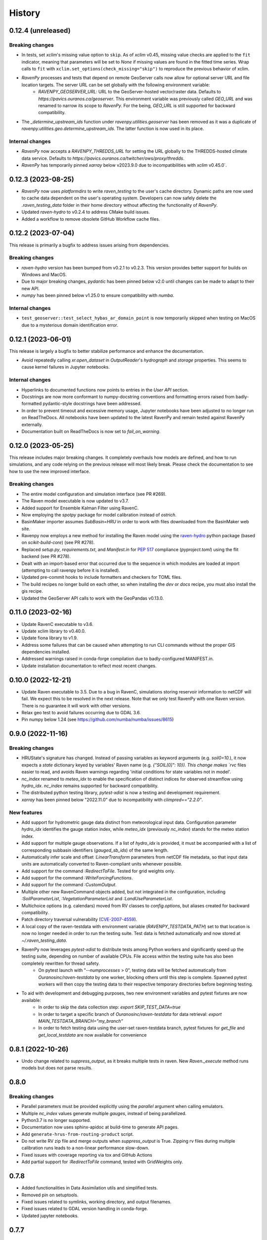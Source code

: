 =======
History
=======

0.12.4 (unreleased)
-------------------

Breaking changes
^^^^^^^^^^^^^^^^
* In tests, set `xclim`'s missing value option to ``skip``. As of `xclim` v0.45, missing value checks are applied to the ``fit`` indicator, meaning that parameters will be set to `None` if missing values are found in the fitted time series. Wrap calls to ``fit`` with ``xclim.set_options(check_missing="skip")`` to reproduce the previous behavior of xclim.
* `RavenPy` processes and tests that depend on remote GeoServer calls now allow for optional server URL and file location targets. The server URL can be set globally with the following environment variable:
    * `RAVENPY_GEOSERVER_URL`: URL to the GeoServer-hosted vector/raster data. Defaults to `https://pavics.ouranos.ca/geoserver`. This environment variable was previously called `GEO_URL` and was renamed to narrow its scope to `RavenPy`. For the being, `GEO_URL` is still supported for backward compatibility.
* The `_determine_upstream_ids` function under `ravenpy.utilities.geoserver` has been removed as it was a duplicate of `ravenpy.utilities.geo.determine_upstream_ids`. The latter function is now used in its place.

Internal changes
^^^^^^^^^^^^^^^^
* `RavenPy` now accepts a `RAVENPY_THREDDS_URL` for setting the URL globally to the THREDDS-hosted climate data service. Defaults to `https://pavics.ouranos.ca/twitcher/ows/proxy/thredds`.
* `RavenPy` has temporarily pinned `xarray` below v2023.9.0 due to incompatibilities with `xclim` v0.45.0`.

0.12.3 (2023-08-25)
-------------------
* `RavenPy` now uses `platformdirs` to write `raven_testing` to the user's cache directory. Dynamic paths are now used to cache data dependent on the user's operating system. Developers can now safely delete the `.raven_testing_data` folder in their home directory without affecting the functionality of `RavenPy`.
* Updated `raven-hydro` to v0.2.4 to address CMake build issues.
* Added a workflow to remove obsolete GitHub Workflow cache files.

0.12.2 (2023-07-04)
-------------------
This release is primarily a bugfix to address issues arising from dependencies.

Breaking changes
^^^^^^^^^^^^^^^^
* `raven-hydro` version has been bumped from v0.2.1 to v0.2.3. This version provides better support for builds on Windows and MacOS.
* Due to major breaking changes, `pydantic` has been pinned below v2.0 until changes can be made to adapt to their new API.
* `numpy` has been pinned below v1.25.0 to ensure compatibility with `numba`.

Internal changes
^^^^^^^^^^^^^^^^
* ``test_geoserver::test_select_hybas_ar_domain_point`` is now temporarily skipped when testing on MacOS due to a mysterious domain identification error.

0.12.1 (2023-06-01)
-------------------
This release is largely a bugfix to better stabilize performance and enhance the documentation.

* Avoid repeatedly calling `xr.open_dataset` in `OutputReader`'s `hydrograph` and `storage` properties. This seems to cause kernel failures in Jupyter notebooks.

Internal changes
^^^^^^^^^^^^^^^^
* Hyperlinks to documented functions now points to entries in the `User API` section.
* Docstrings are now more conformant to numpy-docstring conventions and formatting errors raised from badly-formatted pydantic-style docstrings have been addressed.
* In order to prevent timeout and excessive memory usage, Jupyter notebooks have been adjusted to no longer run on ReadTheDocs. All notebooks have been updated to the latest RavenPy and remain tested against RavenPy externally.
* Documentation built on ReadTheDocs is now set to `fail_on_warning`.

0.12.0 (2023-05-25)
-------------------
This release includes major breaking changes. It completely overhauls how models are defined, and how to run
simulations, and any code relying on the previous release will most likely break. Please check the documentation
to see how to use the new improved interface.

Breaking changes
^^^^^^^^^^^^^^^^
* The entire model configuration and simulation interface (see PR #269).
* The Raven model executable is now updated to v3.7.
* Added support for Ensemble Kalman Filter using RavenC.
* Now employing the `spotpy` package for model calibration instead of `ostrich`.
* BasinMaker importer assumes `SubBasin=HRU` in order to work with files downloaded from the BasinMaker web site.
* Ravenpy now employs a new method for installing the Raven model using the `raven-hydro <https://github.com/Ouranosinc/raven-hydro>`_ python package  (based on `scikit-build-core`) (see PR #278).
* Replaced `setup.py`, `requirements.txt`, and `Manifest.in` for `PEP 517 <https://peps.python.org/pep-0517>`_ compliance (`pyproject.toml`) using the flit backend (see PR #278).
* Dealt with an import-based error that occurred due to the sequence in which modules are loaded at import (attempting to call ravenpy before it is installed).
* Updated pre-commit hooks to include formatters and checkers for TOML files.
* The build recipes no longer build on each other, so when installing the `dev` or `docs` recipe, you must also install the gis recipe.
* Updated the GeoServer API calls to work with the GeoPandas v0.13.0.

0.11.0 (2023-02-16)
-------------------

* Update RavenC executable to v3.6.
* Update xclim library to v0.40.0.
* Update fiona library to v1.9.
* Address some failures that can be caused when attempting to run CLI commands without the proper GIS dependencies installed.
* Addressed warnings raised in conda-forge compilation due to badly-configured MANIFEST.in.
* Update installation documentation to reflect most recent changes.

0.10.0 (2022-12-21)
-------------------

* Update Raven executable to 3.5. Due to a bug in RavenC, simulations storing reservoir information to netCDF will fail. We expect this to be resolved in the next release. Note that we only test RavenPy with one Raven version. There is no guarantee it will work with other versions.
* Relax geo test to avoid failures occurring due to GDAL 3.6.
* Pin numpy below 1.24 (see https://github.com/numba/numba/issues/8615)

0.9.0 (2022-11-16)
------------------

Breaking changes
^^^^^^^^^^^^^^^^
* HRUState's signature has changed. Instead of passing variables as keyword arguments (e.g. `soil0=10.`), it now expects a `state` dictionary keyed by variables' Raven name (e.g. `{"SOIL[0]": 10}). This change makes `rvc` files easier to read, and avoids Raven warnings regarding 'initial conditions for state variables not in model'.
* `nc_index` renamed to `meteo_idx` to enable the specification of distinct indices for observed streamflow using `hydro_idx`. `nc_index` remains supported for backward compatibility.
* The distributed python testing library, `pytest-xdist` is now a testing and development requirement.
* `xarray` has been pinned below "2022.11.0" due to incompatibility with `climpred=="2.2.0"`.

New features
^^^^^^^^^^^^
* Add support for hydrometric gauge data distinct from meteorological input data. Configuration parameter `hydro_idx` identifies the gauge station index, while `meteo_idx` (previously `nc_index`) stands for the meteo station index.
* Add support for multiple gauge observations. If a list of `hydro_idx` is provided, it must be accompanied with a list of corresponding subbasin identifiers (`gauged_sb_ids`) of the same length.
* Automatically infer scale and offset `:LinearTransform` parameters from netCDF file metadata, so that input data units are automatically converted to Raven-compliant units whenever possible.
* Add support for the command `:RedirectToFile`. Tested for grid weights only.
* Add support for the command `:WriteForcingFunctions`.
* Add support for the command `:CustomOutput`.
* Multiple other new RavenCommand objects added, but not integrated in the configuration, including `:SoilParameterList`, `:VegetationParameterList` and `:LandUseParameterList`.
* Multichoice options (e.g. calendars) moved from RV classes to `config.options`, but aliases created for backward compatibility.
* Patch directory traversal vulnerability (`CVE-2007-4559 <https://github.com/advisories/GHSA-gw9q-c7gh-j9vm>`_).
* A local copy of the raven-testdata with environment variable (`RAVENPY_TESTDATA_PATH`) set to that location is now no longer needed in order to run the testing suite. Test data is fetched automatically and now stored at `~/.raven_testing_data`.
* RavenPy now leverages `pytest-xdist` to distribute tests among Python workers and significantly speed up the testing suite, depending on number of available CPUs. File access within the testing suite has also been completely rewritten for thread safety.
    - On pytest launch with "`--numprocesses` > 0", testing data will be fetched automatically from `Ouranosinc/raven-testdata` by one worker, blocking others until this step is complete. Spawned pytest workers will then copy the testing data to their respective temporary directories before beginning testing.
* To aid with development and debugging purposes, two new environment variables and pytest fixtures are now available:
    - In order to skip the data collection step: `export SKIP_TEST_DATA=true`
    - In order to target a specific branch of `Ouranosinc/raven-testdata` for data retrieval: `export MAIN_TESTDATA_BRANCH="my_branch"`
    - In order to fetch testing data using the user-set raven-testdata branch, pytest fixtures for `get_file` and `get_local_testdata` are now available for convenience

0.8.1 (2022-10-26)
------------------

* Undo change related to `suppress_output`, as it breaks multiple tests in raven. New `Raven._execute` method runs models but does not parse results.

0.8.0
-----

Breaking changes
^^^^^^^^^^^^^^^^
* Parallel parameters must be provided explicitly using the `parallel` argument when calling emulators.
* Multiple `nc_index` values generate multiple *gauges*, instead of being parallelized.
* Python3.7 is no longer supported.
* Documentation now uses sphinx-apidoc at build-time to generate API pages.

* Add ``generate-hrus-from-routing-product`` script.
* Do not write RV zip file and merge outputs when `suppress_output` is True. Zipping rv files during multiple calibration runs leads to a non-linear performance slow-down.
* Fixed issues with coverage reporting via tox and GitHub Actions
* Add partial support for `:RedirectToFile` command, tested with GridWeights only.

0.7.8
-----

* Added functionalities in Data Assimilation utils and simplified tests.
* Removed pin on setuptools.
* Fixed issues related to symlinks, working directory, and output filenames.
* Fixed issues related to GDAL version handling in conda-forge.
* Updated jupyter notebooks.

0.7.7
-----

* Updated internal shapely calls to remove deprecated ``.to_wkt()`` methods.

0.7.6
-----

* Automate release pipeline to PyPI using GitHub CI actions.
* Added coverage monitoring GitHub CI action.
* Various documentation adjustments.
* Various metadata adjustments.
* Pinned owslib to 0.24.1 and above.
* Circumvented a bug in GitHub CI that was causing tests to fail at collection stage.

0.7.5
-----

* Update test so that it works with xclim 0.29.

0.7.4
-----

* Pinned climpred below v2.1.6.

0.7.3
-----

* Pinned xclim below v0.29.

0.7.2
-----

* Update cruft.
* Subclass ``derived_parameters`` in Ostrich emulators to avoid having to pass ``params``.

0.7.0
-----

* Add support for V2.1 of the Routing Product in ``ravenpy.extractors.routing_product``.
* Add ``collect-subbasins-upstream-of-gauge`` CLI script.
* Modify WFS request functions to use spatial filtering (``Intersects``) supplied by OWSLib.

0.6.0
-----

* Add support for EvaluationPeriod commands. Note that as a result of this, the model's ``diagnostics`` property contains one list per key, instead of a single scalar. Also note that for calibration, Ostrich will use the first period and the first evaluation metric.
* Add ``SACSMA``, ``CANADIANSHIELD`` and ``HYPR`` model emulators.

0.5.2
-----

* Simplify RVC configuration logic.
* Add ``ravenpy.utilities.testdata.file_md5_checksum`` (previously in ``xarray.tutorial``).

0.5.1
-----

* Some adjustments and bugfixes needed for RavenWPS.
* Refactoring of some internal logic in ``ravenpy.config.rvs.RVT``.
* Improvements to typing with the help of mypy.

0.5.0
-----

* Refactoring of the RV config subsystem:

  * The config is fully encapsulated into its own class: ``ravenpy.config.rvs.Config``.
  * The emulator RV templates are inline in their emulator classes.

* The emulators have their own submodule: ``ravenpy.models.emulators``.
* The "importers" have been renamed to "extractors" and they have their own submodule: ``ravenpy.extractors``.

0.4.2
-----

* Update to RavenC revision 318 to fix OPeNDAP access for StationForcing commands.
* Fix grid_weights set to None by default.
* Pass nc_index to ObservationData command.
* Expose more cleanly RavenC errors and warnings.

0.4.1
-----

* Add notebook about hindcast verification skill.
* Add notebook about routing capability.
* Modify geoserver functions to have them return GeoJSON instead of GML.
* Collect upstream watershed aggregation logic.
* Fix RVC bug.

0.4.0
-----

This is an interim version making one step toward semi-distributed modeling support.
Model configuration is still in flux and will be significantly modified with 0.5.
The major change in this version is that model configuration supports passing multiple HRU objects,
instead of simply passing area, latitude, longitude and elevation for a single HRU.

* GR4JCN emulator now supports routing mode.
* Add BLENDED model emulator.
* DAP links for forcing files are now supported.
* Added support for ``tox``-based localized installation and testing with python-pip.
* Now supporting Python 3.7, 3.8, and 3.9.
* Build testing for ``pip`` and ``conda``-based builds with GitHub CI.

0.3.1
-----

* Update external dependencies (Raven, OSTRICH) to facilitate Conda packaging.

0.3.0
-----

* Migration and refactoring of GIS and IO utilities (``utils.py``, ``utilities/gis.py``) from RavenWPS to RavenPy.
* RavenPy can now be installed from PyPI without GIS dependencies (limited functionality).
* Hydro routing product is now supported from ``geoserver.py`` (a notebook has been added to demonstrate the new functions).
* New script ``ravenpy aggregate-forcings-to-hrus`` to aggregate NetCDF files and compute updated grid weights.
* Add the basis for a new routing emulator option (WIP).
* Add climpred verification capabilities.

0.2.3
-----

* Regionalisation data is now part of the package.
* Fix tests that were not using testdata properly.
* Add tests for external dataset access.
* ``utilities.testdata.get_local_testdata`` now raises an exception when it finds no dataset corresponding to the user pattern.

0.2.2
-----

* Set wcs.getCoverage timeout to 120 seconds.
* Fix ``Raven.parse_results`` logic when no flow observations are present and no diagnostic file is created.
* Fix ECCC test where input was cached and shadowed forecast input data.

0.2.1
-----

* Fix xarray caching bug in regionalization.

0.2.0
-----

* Refactoring of ``ravenpy.utilities.testdata`` functions.
* Bump xclim to 0.23.

0.1.7
-----

* Fix xarray caching bug affecting climatological ESP forecasts (#33).
* Fix deprecation issue with Fiona.

0.1.6 (2021-01-15)
------------------

* Correct installer bugs.

0.1.5 (2021-01-14)
------------------

* Release with docs.

0.1.0 (2020-12-20)
------------------

* First release on PyPI.
